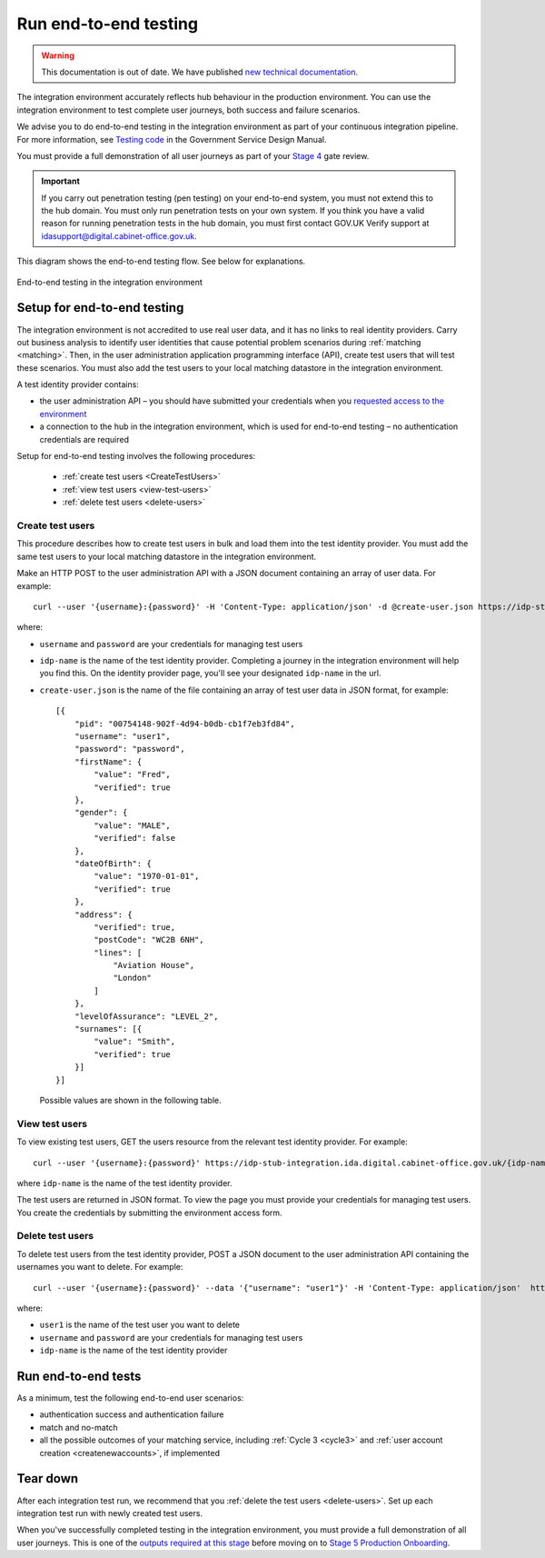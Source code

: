 .. _envEndToEndTests:


Run end-to-end testing
=======================

.. warning:: This documentation is out of date. We have published `new technical documentation <https://www.docs.verify.service.gov.uk>`_.

The integration environment accurately reflects hub behaviour in the production environment. You can use the integration environment to test complete user journeys, both success and failure scenarios.

We  advise you to do end-to-end testing in the integration environment as part of your continuous integration pipeline. For more information, see `Testing code <https://www.gov.uk/service-manual/making-software/code-testing>`_ in the Government Service Design Manual.

You must provide a full demonstration of all user journeys as part of your `Stage 4 <http://alphagov.github.io/identity-assurance-documentation/stage4/Stage4.html#stage-4>`_ gate review.


.. important:: If you carry out penetration testing (pen testing) on your end-to-end system, you must not extend this to the hub domain. You must only run penetration tests on your own system. If you think you have a valid reason for running penetration tests in the hub domain, you must first contact GOV.UK Verify support at idasupport@digital.cabinet-office.gov.uk.

This diagram shows the end-to-end testing flow. See below for explanations.

.. figure:: envEndToEndTests.svg
    :alt: Image showing, on one side, the test government service consisting of the government service, Matching Service Adapter, local matching service and local matching datastore.  On the other side, the integration environment consisting of the GOV.UK Verify hub and test identity providers. The test identity providers contain test users. Step 1: create test users. Step 2: End-to-end testing where you test authentication success and failure, and match or no-match scenarios. Step 3: Tear down where you delete test users.
    :align: center

    End-to-end testing in the integration environment

.. _setupEtoE:

Setup for end-to-end testing
------------------------------

The integration environment is not accredited to use real user data, and it has no links to real identity providers. Carry out business analysis to identify user identities that cause potential problem scenarios during :ref:`matching <matching>`. Then, in the user administration application programming interface (API), create test users that will test these scenarios. You must also add the test users to your local matching datastore in the integration environment.

A test identity provider contains:

* the user administration API – you should have submitted your credentials when you `requested access to the environment <http://alphagov.github.io/rp-onboarding-tech-docs/pages/env/envRequestform.html>`_

* a connection to the hub in the integration environment, which is used for end-to-end testing – no authentication credentials are required

Setup for end-to-end testing involves the following procedures:

 * :ref:`create test users <CreateTestUsers>`

 * :ref:`view test users <view-test-users>`

 * :ref:`delete test users <delete-users>`

.. _CreateTestUsers:

Create test users
~~~~~~~~~~~~~~~~~~~

This procedure describes how to create test users in bulk and load them into the test identity provider. You must add the same test users to your local matching datastore in the integration environment.

Make an HTTP POST to the user administration API with a JSON document containing an array of user data. For example:
::

    curl --user '{username}:{password}' -H 'Content-Type: application/json' -d @create-user.json https://idp-stub-integration.ida.digital.cabinet-office.gov.uk/{idp-name}/users

where:

* ``username`` and ``password`` are your credentials for managing test users
* ``idp-name`` is the name of the test identity provider. Completing a journey in the integration environment will help you find this. On the identity provider page, you'll see your designated ``idp-name`` in the url.
* ``create-user.json`` is the name of the file containing an array of test user data in JSON format, for example:

  ::

    [{
        "pid": "00754148-902f-4d94-b0db-cb1f7eb3fd84",
        "username": "user1",
        "password": "password",
        "firstName": {
            "value": "Fred",
            "verified": true
        },
        "gender": {
            "value": "MALE",
            "verified": false
        },
        "dateOfBirth": {
            "value": "1970-01-01",
            "verified": true
        },
        "address": {
            "verified": true,
            "postCode": "WC2B 6NH",
            "lines": [
                "Aviation House",
                "London"
            ]
        },
        "levelOfAssurance": "LEVEL_2",
        "surnames": [{
            "value": "Smith",
            "verified": true
        }]
    }]

  Possible values are shown in the following table.


  .. csv-table::
   :file: possibleValues.csv
   :header-rows: 1
   :widths: 4, 10

.. _view-test-users:

View test users
~~~~~~~~~~~~~~~~

To view existing test users, GET the users resource from the relevant test identity provider. For example::

    curl --user '{username}:{password}' https://idp-stub-integration.ida.digital.cabinet-office.gov.uk/{idp-name}/users

where ``idp-name`` is the name of the test identity provider.

The test users are returned in JSON format. To view the page you must provide your credentials for managing test users. You create the credentials by submitting the environment access form.

.. _delete-users:

Delete test users
~~~~~~~~~~~~~~~~~~~

To delete test users from the test identity provider, POST a JSON document to the user administration API containing the usernames you want to delete. For example:

::

    curl --user '{username}:{password}' --data '{"username": "user1"}' -H 'Content-Type: application/json'  https://idp-stub-integration.ida.digital.cabinet-office.gov.uk/{idp-name}/users/delete

where:

* ``user1`` is the name of the test user you want to delete
* ``username`` and ``password`` are your credentials for managing test users
* ``idp-name`` is the name of the test identity provider

.. _RunEtoEtest:

Run end-to-end tests
---------------------

As a minimum, test the following end-to-end user scenarios:

* authentication success and authentication failure
* match and no-match
* all the possible outcomes of your matching service, including :ref:`Cycle 3 <cycle3>` and :ref:`user account creation <createnewaccounts>`, if implemented

Tear down
------------

After each integration test run, we recommend that you :ref:`delete the test users <delete-users>`.  Set up each integration test run with newly created test users.


When you've successfully completed testing in the integration environment, you must provide a full demonstration of all user journeys. This is one of the `outputs required at this stage <http://alphagov.github.io/identity-assurance-documentation/stage4/Stage4.html#stage-4>`_ before moving on to `Stage 5 Production Onboarding <http://alphagov.github.io/identity-assurance-documentation/stage5/Stage5.html>`_.
